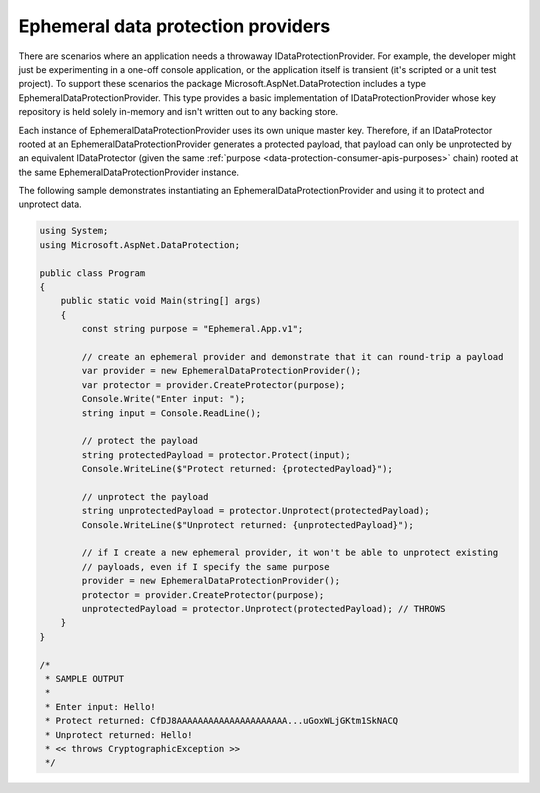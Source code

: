 .. _data-protection-implementation-key-storage-ephemeral:

Ephemeral data protection providers
===================================

There are scenarios where an application needs a throwaway IDataProtectionProvider. For example, the developer might just be experimenting in a one-off console application, or the application itself is transient (it's scripted or a unit test project). To support these scenarios the package Microsoft.AspNet.DataProtection includes a type EphemeralDataProtectionProvider. This type provides a basic implementation of IDataProtectionProvider whose key repository is held solely in-memory and isn't written out to any backing store.

Each instance of EphemeralDataProtectionProvider uses its own unique master key. Therefore, if an IDataProtector rooted at an EphemeralDataProtectionProvider generates a protected payload, that payload can only be unprotected by an equivalent IDataProtector (given the same :ref:`purpose <data-protection-consumer-apis-purposes>` chain) rooted at the same EphemeralDataProtectionProvider instance.

The following sample demonstrates instantiating an EphemeralDataProtectionProvider and using it to protect and unprotect data.

.. code-block:: none

  using System;
  using Microsoft.AspNet.DataProtection;
   
  public class Program
  {
      public static void Main(string[] args)
      {
          const string purpose = "Ephemeral.App.v1";
   
          // create an ephemeral provider and demonstrate that it can round-trip a payload
          var provider = new EphemeralDataProtectionProvider();
          var protector = provider.CreateProtector(purpose);
          Console.Write("Enter input: ");
          string input = Console.ReadLine();
   
          // protect the payload
          string protectedPayload = protector.Protect(input);
          Console.WriteLine($"Protect returned: {protectedPayload}");
   
          // unprotect the payload
          string unprotectedPayload = protector.Unprotect(protectedPayload);
          Console.WriteLine($"Unprotect returned: {unprotectedPayload}");
   
          // if I create a new ephemeral provider, it won't be able to unprotect existing
          // payloads, even if I specify the same purpose
          provider = new EphemeralDataProtectionProvider();
          protector = provider.CreateProtector(purpose);
          unprotectedPayload = protector.Unprotect(protectedPayload); // THROWS
      }
  }
   
  /*
   * SAMPLE OUTPUT
   *
   * Enter input: Hello!
   * Protect returned: CfDJ8AAAAAAAAAAAAAAAAAAAAA...uGoxWLjGKtm1SkNACQ
   * Unprotect returned: Hello!
   * << throws CryptographicException >>
   */

